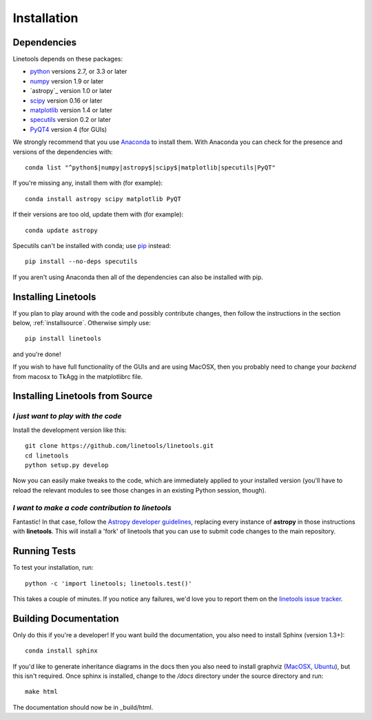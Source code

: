 ************
Installation
************

Dependencies
============

Linetools depends on these packages:

* `python <http://www.python.org/>`_ versions 2.7, or 3.3 or later
* `numpy <http://www.numpy.org/>`_ version 1.9 or later
* `astropy`_ version 1.0 or later
* `scipy <http://www.scipy.org/>`_ version 0.16 or later
* `matplotlib <http://matplotlib.org/>`_  version 1.4 or later
* `specutils <https://github.com/astropy/specutils>`_ version 0.2 or later
* `PyQT4 <https://wiki.python.org/moin/PyQt>`_ version 4 (for GUIs)

We strongly recommend that you use `Anaconda
<https://www.continuum.io/downloads>`_ to install them. With Anaconda
you can check for the presence and versions of the dependencies with::

  conda list "^python$|numpy|astropy$|scipy$|matplotlib|specutils|PyQT"

If you're missing any, install them with (for example)::

  conda install astropy scipy matplotlib PyQT

If their versions are too old, update them with (for example)::

  conda update astropy

Specutils can't be installed with conda; use `pip
<https://pip.pypa.io/en/latest/>`_ instead::
  
  pip install --no-deps specutils

If you aren't using Anaconda then all of the dependencies can also be
installed with pip.


Installing Linetools
====================

If you plan to play around with the code and possibly contribute
changes, then follow the instructions in the section below,
:ref:`installsource`. Otherwise simply use::

    pip install linetools

and you're done!

If you wish to have full functionality of the GUIs and are
using MacOSX, then you probably need to change
your *backend* from macosx to TkAgg in the matplotlibrc file.

.. _installsource:

Installing Linetools from Source
================================

*I just want to play with the code*
-----------------------------------

Install the development version like this::

    git clone https://github.com/linetools/linetools.git
    cd linetools
    python setup.py develop

Now you can easily make tweaks to the code, which are immediately
applied to your installed version (you'll have to reload the relevant
modules to see those changes in an existing Python session, though).

*I want to make a code contribution to linetools*
-------------------------------------------------

Fantastic! In that case, follow the `Astropy developer guidelines
<http://docs.astropy.org/en/stable/development/workflow/development_workflow.html>`_,
replacing every instance of **astropy** in those instructions with
**linetools**. This will install a 'fork' of linetools that you can
use to submit code changes to the main repository.


Running Tests
=============

To test your installation, run::

    python -c 'import linetools; linetools.test()'

This takes a couple of minutes. If you notice any failures, we'd love
you to report them on the `linetools issue tracker
<http://github.com/linetools/linetools/issues>`_.


Building Documentation
======================

Only do this if you're a developer! If you want build the
documentation, you also need to install Sphinx (version 1.3+)::

  conda install sphinx

If you'd like to generate inheritance diagrams in the docs then you
also need to install graphviz (`MacOSX
<http://www.graphviz.org/Download_macos.php>`_, `Ubuntu
<http://www.graphviz.org/Download_linux_ubuntu.php>`_), but this isn't
required. Once sphinx is installed, change to the `/docs` directory
under the source directory and run::

  make html

The documentation should now be in _build/html.
